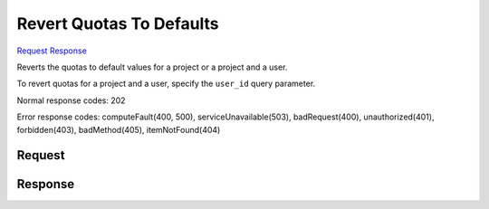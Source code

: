 
Revert Quotas To Defaults
=========================

`Request <DELETE_revert_quotas_to_defaults_v2.1_admin_tenant_id_os-quota-sets_tenant_id_.rst#request>`__
`Response <DELETE_revert_quotas_to_defaults_v2.1_admin_tenant_id_os-quota-sets_tenant_id_.rst#response>`__

.. rest_method:: DELETE /v2.1/{admin_tenant_id}/os-quota-sets/{tenant_id}

Reverts the quotas to default values for a project or a project and a user.

To revert quotas for a project and a user, specify the ``user_id`` query parameter.



Normal response codes: 202

Error response codes: computeFault(400, 500), serviceUnavailable(503), badRequest(400),
unauthorized(401), forbidden(403), badMethod(405), itemNotFound(404)

Request
^^^^^^^


.. rest_parameters:: ../revertQuotasToDefaults.yaml

	- user_id: user_id






Response
^^^^^^^^



